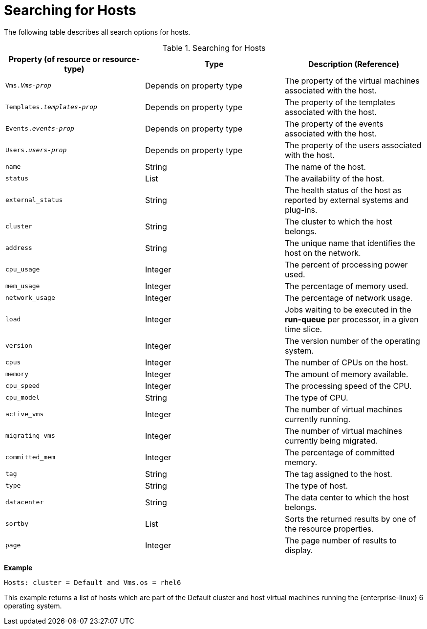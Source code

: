 :_content-type: PROCEDURE
[id="Searching_for_hosts"]
= Searching for Hosts

The following table describes all search options for hosts.
[id="searching_hosts"]

.Searching for Hosts
[options="header"]
|===
|Property (of resource or resource-type) |Type |Description (Reference)
|`Vms._Vms-prop_` |Depends on property type |The property of the virtual machines associated with the host.
|`Templates._templates-prop_` |Depends on property type |The property of the templates associated with the host.
|`Events._events-prop_` |Depends on property type |The property of the events associated with the host.
|`Users._users-prop_` |Depends on property type |The property of the users associated with the host.
|`name` |String |The name of the host.
|`status` |List |The availability of the host.
|`external_status` |String |The health status of the host as reported by external systems and plug-ins.
|`cluster` |String |The cluster to which the host belongs.
|`address` |String |The unique name that identifies the host on the network.
|`cpu_usage` |Integer |The percent of processing power used.
|`mem_usage` |Integer |The percentage of memory used.
|`network_usage` |Integer |The percentage of network usage.
|`load` |Integer |Jobs waiting to be executed in the *run-queue* per processor, in a given time slice.
|`version` |Integer |The version number of the operating system.
|`cpus` |Integer |The number of CPUs on the host.
|`memory` |Integer |The amount of memory available.
|`cpu_speed` |Integer |The processing speed of the CPU.
|`cpu_model` |String |The type of CPU.
|`active_vms` |Integer |The number of virtual machines currently running.
|`migrating_vms` |Integer |The number of virtual machines currently being migrated.
|`committed_mem` |Integer |The percentage of committed memory.
|`tag` |String |The tag assigned to the host.
|`type` |String |The type of host.
|`datacenter` |String |The data center to which the host belongs.
|`sortby` |List |Sorts the returned results by one of the resource properties.
|`page` |Integer |The page number of results to display.
|===

*Example*

`Hosts: cluster = Default and Vms.os = rhel6`

This example returns a list of hosts which are part of the Default cluster and host virtual machines running the {enterprise-linux} 6 operating system.


